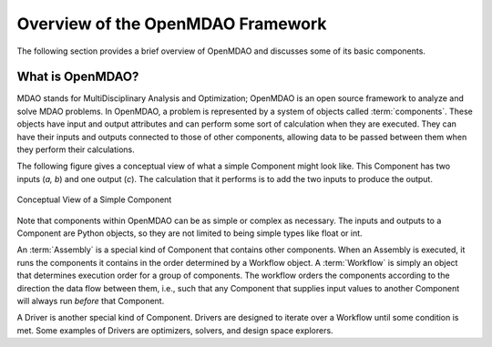 .. index:: User Guide overview
.. index:: MDAO
.. index:: OpenMDAO
.. index:: Component
.. index:: Workflow
.. index:: Assembly

.. _Overview-of-the-OpenMDAO-Framework:

Overview of the OpenMDAO Framework
==================================

The following section provides a brief overview of OpenMDAO and discusses some
of its basic components.

What is OpenMDAO?
-----------------

MDAO stands for MultiDisciplinary Analysis and Optimization; OpenMDAO is
an open source framework to analyze and solve MDAO problems. In OpenMDAO, a
problem is represented by a system of objects called :term:`components`. These objects
have input and output attributes and can perform some sort of calculation when
they are executed. They can have their inputs and outputs connected to those
of other components, allowing data to be passed between them when they perform
their calculations.


The following figure gives a conceptual view of what a simple Component might
look like. This Component has two inputs (*a, b*) and one output (*c*). The
calculation that it performs is to add the two inputs to produce the output.

.. _`Conceptual-View-of-a-Simple-Component`:


.. figure:: ../generated_images/Component.png
   :align: center

   Conceptual View of a Simple Component


Note that components within OpenMDAO can be as simple or complex as necessary.
The inputs and outputs to a Component are Python objects, so they are not limited
to being simple types like float or int.

An :term:`Assembly` is a special kind of Component that contains other
components. When an Assembly is executed, it runs the components it contains
in the order determined by a Workflow object. A :term:`Workflow` is simply an
object that determines execution order for a group of components. The workflow
orders the components according to the direction the data flow between them,
i.e., such that any Component that supplies input values to another Component
will always run *before* that Component.

A Driver is another special kind of Component. Drivers are designed to iterate
over a Workflow until some condition is met. Some examples of Drivers
are optimizers, solvers, and design space explorers.

.. seealso:: :ref:`Execution` and :ref:`Workflow-View`
